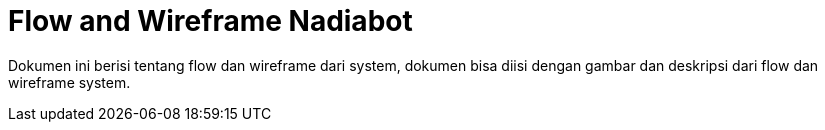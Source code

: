 = Flow and Wireframe Nadiabot

Dokumen ini berisi tentang flow dan wireframe dari system, dokumen bisa diisi dengan gambar dan deskripsi dari flow dan wireframe system.